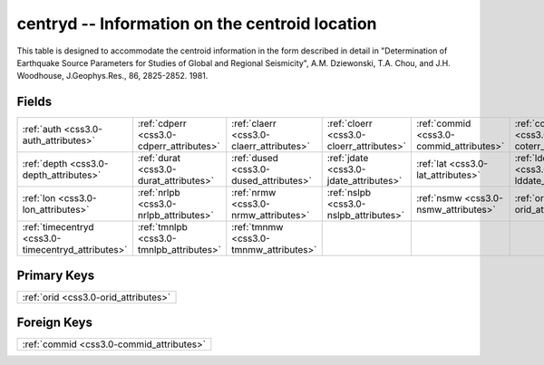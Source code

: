 .. _css3.0-centryd_relations:

**centryd** -- Information on the centroid location
---------------------------------------------------

This table is designed to accommodate the centroid information in the form described in detail in "Determination of Earthquake Source Parameters for Studies of Global and Regional Seismicity", A.M. Dziewonski, T.A. Chou, and J.H. Woodhouse, J.Geophys.Res., 86, 2825-2852. 1981.

Fields
^^^^^^

+--------------------------------------------------+--------------------------------------------------+--------------------------------------------------+--------------------------------------------------+--------------------------------------------------+--------------------------------------------------+
|:ref:`auth <css3.0-auth_attributes>`              |:ref:`cdperr <css3.0-cdperr_attributes>`          |:ref:`claerr <css3.0-claerr_attributes>`          |:ref:`cloerr <css3.0-cloerr_attributes>`          |:ref:`commid <css3.0-commid_attributes>`          |:ref:`coterr <css3.0-coterr_attributes>`          |
+--------------------------------------------------+--------------------------------------------------+--------------------------------------------------+--------------------------------------------------+--------------------------------------------------+--------------------------------------------------+
|:ref:`depth <css3.0-depth_attributes>`            |:ref:`durat <css3.0-durat_attributes>`            |:ref:`dused <css3.0-dused_attributes>`            |:ref:`jdate <css3.0-jdate_attributes>`            |:ref:`lat <css3.0-lat_attributes>`                |:ref:`lddate <css3.0-lddate_attributes>`          |
+--------------------------------------------------+--------------------------------------------------+--------------------------------------------------+--------------------------------------------------+--------------------------------------------------+--------------------------------------------------+
|:ref:`lon <css3.0-lon_attributes>`                |:ref:`nrlpb <css3.0-nrlpb_attributes>`            |:ref:`nrmw <css3.0-nrmw_attributes>`              |:ref:`nslpb <css3.0-nslpb_attributes>`            |:ref:`nsmw <css3.0-nsmw_attributes>`              |:ref:`orid <css3.0-orid_attributes>`              |
+--------------------------------------------------+--------------------------------------------------+--------------------------------------------------+--------------------------------------------------+--------------------------------------------------+--------------------------------------------------+
|:ref:`timecentryd <css3.0-timecentryd_attributes>`|:ref:`tmnlpb <css3.0-tmnlpb_attributes>`          |:ref:`tmnmw <css3.0-tmnmw_attributes>`            |                                                  |                                                  |                                                  |
+--------------------------------------------------+--------------------------------------------------+--------------------------------------------------+--------------------------------------------------+--------------------------------------------------+--------------------------------------------------+

Primary Keys
^^^^^^^^^^^^

+------------------------------------+
|:ref:`orid <css3.0-orid_attributes>`|
+------------------------------------+

Foreign Keys
^^^^^^^^^^^^

+----------------------------------------+
|:ref:`commid <css3.0-commid_attributes>`|
+----------------------------------------+

